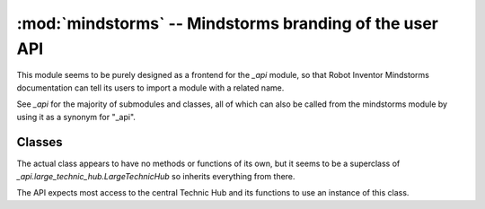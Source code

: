 :mod:`mindstorms` -- Mindstorms branding of the user API
========================================================

.. module:: mindstorms
   :synopsis: Mindstorms branding of the user API

This module seems to be purely designed as a frontend for the `_api` module,
so that Robot Inventor Mindstorms documentation can tell its users to import a
module with a related name.

See `_api` for the majority of submodules and classes, all of which can also
be called from the mindstorms module by using it as a synonym for "_api".

Classes
-------
.. class:: MSHub()

    The actual class appears to have no methods or functions of its own, but it
    seems to be a superclass of `_api.large_technic_hub.LargeTechnicHub` so
    inherits everything from there.

    The API expects most access to the central Technic Hub and its functions to
    use an instance of this class.
